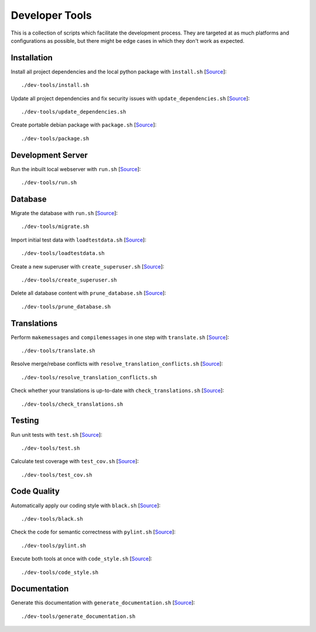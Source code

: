 ***************
Developer Tools
***************

This is a collection of scripts which facilitate the development process.
They are targeted at as much platforms and configurations as possible, but there might be edge cases in which they don't work as expected.


Installation
============

Install all project dependencies and the local python package with ``ìnstall.sh`` [`Source <https://github.com/Integreat/cms-django/blob/develop/dev-tools/install.sh>`__]::

    ./dev-tools/install.sh

Update all project dependencies and fix security issues with ``update_dependencies.sh`` [`Source <https://github.com/Integreat/cms-django/blob/develop/dev-tools/update_dependencies.sh>`__]::

    ./dev-tools/update_dependencies.sh

Create portable debian package with ``package.sh`` [`Source <https://github.com/Integreat/cms-django/blob/develop/dev-tools/package.sh>`__]::

    ./dev-tools/package.sh


Development Server
==================

Run the inbuilt local webserver with ``run.sh`` [`Source <https://github.com/Integreat/cms-django/blob/develop/dev-tools/run.sh>`__]::

    ./dev-tools/run.sh


Database
========

Migrate the database with ``run.sh`` [`Source <https://github.com/Integreat/cms-django/blob/develop/dev-tools/migrate.sh>`__]::

    ./dev-tools/migrate.sh

Import initial test data with ``loadtestdata.sh`` [`Source <https://github.com/Integreat/cms-django/blob/develop/dev-tools/loadtestdata.sh>`__]::

    ./dev-tools/loadtestdata.sh

Create a new superuser with ``create_superuser.sh`` [`Source <https://github.com/Integreat/cms-django/blob/develop/dev-tools/create_superuser.sh>`__]::

    ./dev-tools/create_superuser.sh

Delete all database content with ``prune_database.sh`` [`Source <https://github.com/Integreat/cms-django/blob/develop/dev-tools/prune_database.sh>`__]::

    ./dev-tools/prune_database.sh


Translations
============

Perform ``makemessages`` and ``compilemessages`` in one step with ``translate.sh`` [`Source <https://github.com/Integreat/cms-django/blob/develop/dev-tools/translate.sh>`__]::

    ./dev-tools/translate.sh

Resolve merge/rebase conflicts with ``resolve_translation_conflicts.sh`` [`Source <https://github.com/Integreat/cms-django/blob/develop/dev-tools/resolve_translation_conflicts.sh>`__]::

    ./dev-tools/resolve_translation_conflicts.sh

Check whether your translations is up-to-date with ``check_translations.sh`` [`Source <https://github.com/Integreat/cms-django/blob/develop/dev-tools/check_translations.sh>`__]::

    ./dev-tools/check_translations.sh


Testing
=======

Run unit tests with ``test.sh`` [`Source <https://github.com/Integreat/cms-django/blob/develop/dev-tools/test.sh>`__]::

    ./dev-tools/test.sh

Calculate test coverage with ``test_cov.sh`` [`Source <https://github.com/Integreat/cms-django/blob/develop/dev-tools/test_cov.sh>`__]::

    ./dev-tools/test_cov.sh


Code Quality
============

Automatically apply our coding style with ``black.sh`` [`Source <https://github.com/Integreat/cms-django/blob/develop/dev-tools/black.sh>`__]::

    ./dev-tools/black.sh

Check the code for semantic correctness with ``pylint.sh`` [`Source <https://github.com/Integreat/cms-django/blob/develop/dev-tools/pylint.sh>`__]::

    ./dev-tools/pylint.sh

Execute both tools at once with ``code_style.sh`` [`Source <https://github.com/Integreat/cms-django/blob/develop/dev-tools/code_style.sh>`__]::

    ./dev-tools/code_style.sh


Documentation
=============

Generate this documentation with ``generate_documentation.sh`` [`Source <https://github.com/Integreat/cms-django/blob/develop/dev-tools/generate_documentation.sh>`__]::

    ./dev-tools/generate_documentation.sh
